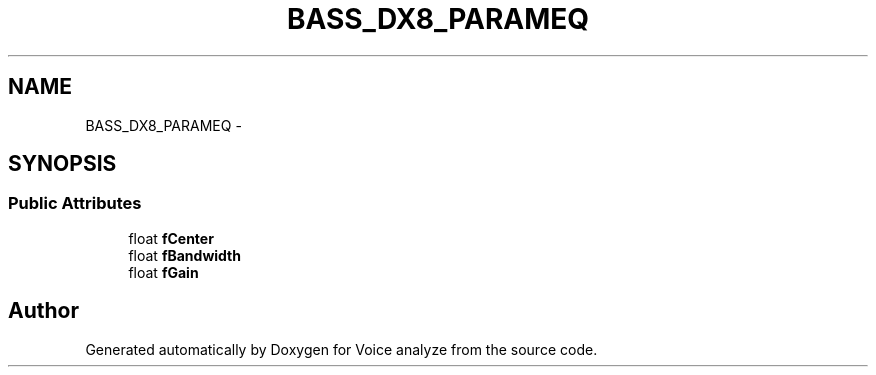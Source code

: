 .TH "BASS_DX8_PARAMEQ" 3 "Thu Jun 18 2015" "Version v.2" "Voice analyze" \" -*- nroff -*-
.ad l
.nh
.SH NAME
BASS_DX8_PARAMEQ \- 
.SH SYNOPSIS
.br
.PP
.SS "Public Attributes"

.in +1c
.ti -1c
.RI "float \fBfCenter\fP"
.br
.ti -1c
.RI "float \fBfBandwidth\fP"
.br
.ti -1c
.RI "float \fBfGain\fP"
.br
.in -1c

.SH "Author"
.PP 
Generated automatically by Doxygen for Voice analyze from the source code\&.
